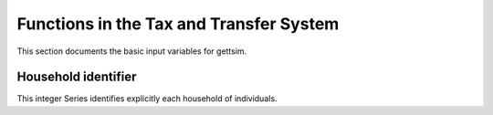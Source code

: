 Functions in the Tax and Transfer System
========================================

This section documents the basic input variables for gettsim.

.. _hh_id:

Household identifier
--------------------
This integer Series identifies explicitly each household of individuals.
